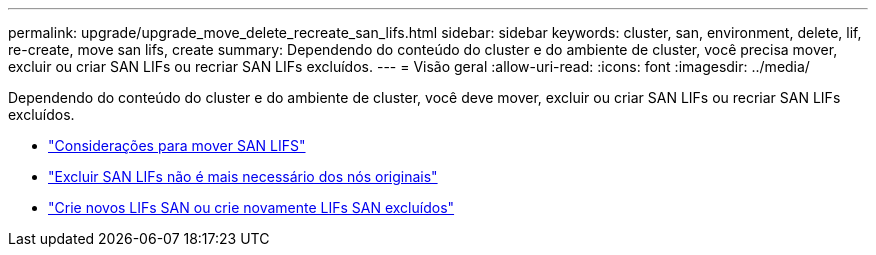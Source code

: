---
permalink: upgrade/upgrade_move_delete_recreate_san_lifs.html 
sidebar: sidebar 
keywords: cluster, san, environment, delete, lif, re-create, move san lifs, create 
summary: Dependendo do conteúdo do cluster e do ambiente de cluster, você precisa mover, excluir ou criar SAN LIFs ou recriar SAN LIFs excluídos. 
---
= Visão geral
:allow-uri-read: 
:icons: font
:imagesdir: ../media/


[role="lead"]
Dependendo do conteúdo do cluster e do ambiente de cluster, você deve mover, excluir ou criar SAN LIFs ou recriar SAN LIFs excluídos.

* link:upgrade_considerations_move_san_lifs.html["Considerações para mover SAN LIFS"]
* link:upgrade-delete-san-lifs.html["Excluir SAN LIFs não é mais necessário dos nós originais"]
* link:upgrade_create_recreate_san_lifs.html["Crie novos LIFs SAN ou crie novamente LIFs SAN excluídos"]


